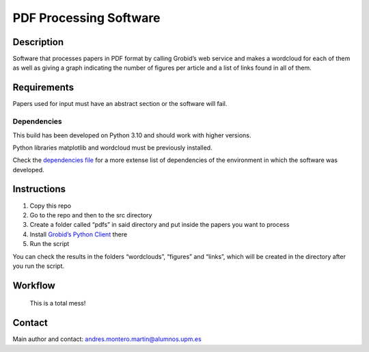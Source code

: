 PDF Processing Software
=======================

|DOI| |Documentation Status|

Description
-----------

Software that processes papers in PDF format by calling Grobid’s web
service and makes a wordcloud for each of them as well as giving a graph
indicating the number of figures per article and a list of links found
in all of them.

Requirements
------------

Papers used for input must have an abstract section or the software will
fail.

Dependencies
~~~~~~~~~~~~

This build has been developed on Python 3.10 and should work with higher
versions.

Python libraries matplotlib and wordcloud must be previously installed.

Check the `dependencies file </dependencies/dependencies.txt>`__ for a
more extense list of dependencies of the environment in which the
software was developed.

Instructions
------------

1. Copy this repo
2. Go to the repo and then to the src directory
3. Create a folder called “pdfs” in said directory and put inside the
   papers you want to process
4. Install `Grobid’s Python
   Client <https://github.com/kermitt2/grobid_client_python>`__ there
5. Run the script

You can check the results in the folders “wordclouds”, “figures” and
“links”, which will be created in the directory after you run the
script.

Workflow
--------

.. figure:: /assets/workflow.png
   :alt: Software's Workflow

   This is a total mess!

Contact
-------

Main author and contact: andres.montero.martin@alumnos.upm.es

.. |DOI| image:: https://zenodo.org/badge/DOI/10.5281/zenodo.7708015.svg
   :target: https://doi.org/10.5281/zenodo.7708015
.. |Documentation Status| image:: https://readthedocs.org/projects/openscienceai/badge/?version=latest
   :target: https://openscienceai.readthedocs.io/en/latest/?badge=latest
